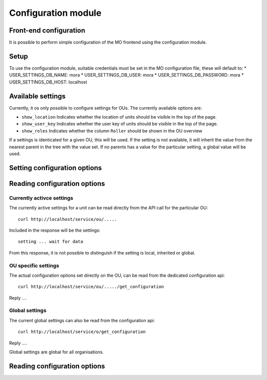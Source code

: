 Configuration module
=====================

Front-end configuration
-----------------------

It is possible to perform simple configuration of the MO frontend using the
configuration module. 

Setup
-----
To use the configuration module, suitable credentials must be set in the MO
configuration file, these will default to:
* USER_SETTINGS_DB_NAME: mora
* USER_SETTINGS_DB_USER: mora
* USER_SETTINGS_DB_PASSWORD: mora
* USER_SETTINGS_DB_HOST: localhost

Available settings
------------------
Currently, it os only possible to configure settings for OUs. The currently
available options are:

* ``show_location`` Indicates whether the location of units should be visible
  in the top of the page.
* ``show_user_key`` Indicates whether the user key of units should be visible
  in the top of the page.
* ``show_roles`` Indicates whether the column ``Roller`` should be shown in
  the OU overview

If a settings is identicated for a given OU, this will be used. If the setting
is not available, it will inherit the value from the nearest parent in the
tree with the value set. If no parents has a value for the particular setting,
a global value will be used.

Setting configuration options
-----------------------------

Reading configuration options
-----------------------------

Currently activce settings
^^^^^^^^^^^^^^^^^^^^^^^^^^
The currently active settings for a unit can be read directly from the API call
for the particular OU: ::

  curl http://localhost/service/ou/.....

Included in the response will be the settings: ::

  setting ... wait for data

From this response, it is not possible to distinguish if the setting is local,
inherited or global.

OU specific settings
^^^^^^^^^^^^^^^^^^^^
The actual configuration options set directly on the OU, can be read from the
dedicated configuration api: ::

  curl http://localhost/service/ou/...../get_configuration

Reply ....


Global settings
^^^^^^^^^^^^^^^
The current global settings can also be read from the configuration api: ::

  curl http://localhost/service/o/get_configuration

Reply ....

Global settings are global for all organisations.

Reading configuration options
-----------------------------
